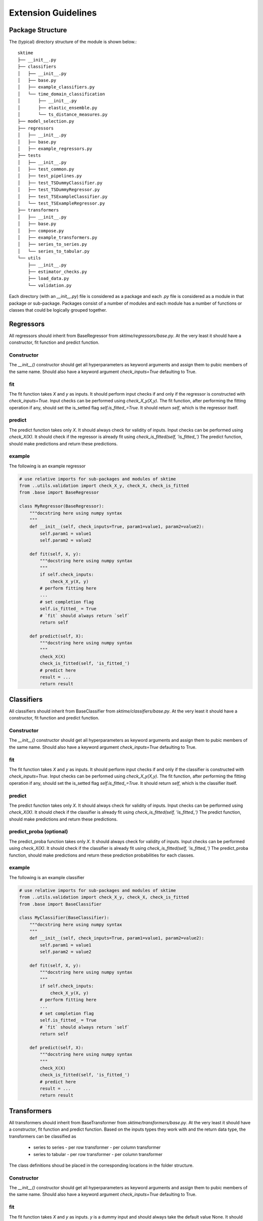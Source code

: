 Extension Guidelines
====================

Package Structure
-----------------

The (typical) directory structure of the module is shown below.::

    sktime
    ├── __init__.py
    ├── classifiers
    │   ├── __init__.py
    │   ├── base.py
    │   ├── example_classifiers.py
    │   └── time_domain_classification
    │       ├── __init__.py
    │       ├── elastic_ensemble.py
    │       └── ts_distance_measures.py
    ├── model_selection.py
    ├── regressors
    │   ├── __init__.py
    │   ├── base.py
    │   ├── example_regressors.py
    ├── tests
    │   ├── __init__.py
    │   ├── test_common.py
    │   ├── test_pipelines.py
    │   ├── test_TSDummyClassifier.py
    │   ├── test_TSDummyRegressor.py
    │   ├── test_TSExampleClassifier.py
    │   └── test_TSExampleRegressor.py
    ├── transformers
    │   ├── __init__.py
    │   ├── base.py
    │   ├── compose.py
    │   ├── example_transformers.py
    │   ├── series_to_series.py
    │   └── series_to_tabular.py
    └── utils
        ├── __init__.py
        ├── estimator_checks.py
        ├── load_data.py
        └── validation.py

Each directory (with an `__init__.py`) file is considered as a package and each `.py` file is considered as a module in that package or sub-package. Packages consist of a number of modules and each module has a number of functions or classes that could be logically grouped together.

Regressors
----------
All regressors should inherit from BaseRegressor from `sktime/regressors/base.py`. At the very least it should have a constructor, fit function and predict function.

Constructor
~~~~~~~~~~~
The `__init__()` constructor should get all hyperparameters as keyword arguments and assign them to pubic members of the same name.
Should also have a keyword argument `check_inputs=True` defaulting to True.

fit
~~~
The fit function takes `X` and `y` as inputs.
It should perform input checks if and only if the regressor is constructed with `check_inputs=True`.
Input checks can be performed using `check_X_y(X,y)`.
The fit function, after performing the fitting operation if any, should set the is_setted flag `self.is_fitted_=True`.
It should return `self`, which is the regressor itself.

predict
~~~~~~~~
The predict function takes only `X`.
It should always check for validity of inputs.
Input checks can be performed using `check_X(X)`.
It should check if the regressor is already fit using `check_is_fitted(self, 'is_fitted_')`
The predict function, should make predictions and return these predictions.

example
~~~~~~~
The following is an example regressor

.. code-block:: python

    # use relative imports for sub-packages and modules of sktime
    from ..utils.validation import check_X_y, check_X, check_is_fitted
    from .base import BaseRegressor

    class MyRegressor(BaseRegressor):
        """docstring here using numpy syntax
        """
        def __init__(self, check_inputs=True, param1=value1, param2=value2):
            self.param1 = value1
            self.param2 = value2

        def fit(self, X, y):
            """docstring here using numpy syntax
            """
            if self.check_inputs:
                check_X_y(X, y)
            # perform fitting here
            ...
            # set completion flag
            self.is_fitted_ = True
            # `fit` should always return `self`
            return self

        def predict(self, X):
            """docstring here using numpy syntax
            """
            check_X(X)
            check_is_fitted(self, 'is_fitted_')
            # predict here
            result = ...
            return result

Classifiers
-----------
All classifiers should inherit from BaseClassifier from `sktime/classifiers/base.py`. At the very least it should have a constructor, fit function and predict function.

Constructor
~~~~~~~~~~~
The `__init__()` constructor should get all hyperparameters as keyword arguments and assign them to pubic members of the same name.
Should also have a keyword argument `check_inputs=True` defaulting to True.

fit
~~~
The fit function takes `X` and `y` as inputs.
It should perform input checks if and only if the classifier is constructed with `check_inputs=True`.
Input checks can be performed using `check_X_y(X,y)`.
The fit function, after performing the fitting operation if any, should set the is_setted flag `self.is_fitted_=True`.
It should return `self`, which is the classifier itself.

predict
~~~~~~~~
The predict function takes only `X`.
It should always check for validity of inputs.
Input checks can be performed using `check_X(X)`.
It should check if the classifier is already fit using `check_is_fitted(self, 'is_fitted_')`
The predict function, should make predictions and return these predictions.

predict_proba (optional)
~~~~~~~~~~~~~~~~~~~~~~~~
The predict_proba function takes only `X`.
It should always check for validity of inputs.
Input checks can be performed using `check_X(X)`.
It should check if the classifier is already fit using `check_is_fitted(self, 'is_fitted_')`
The predict_proba function, should make predictions and return these prediction probabilities for each classes.

example
~~~~~~~
The following is an example classifier

.. code-block:: python

    # use relative imports for sub-packages and modules of sktime
    from ..utils.validation import check_X_y, check_X, check_is_fitted
    from .base import BaseClassifier

    class MyClassifier(BaseClassifier):
        """docstring here using numpy syntax
        """
        def __init__(self, check_inputs=True, param1=value1, param2=value2):
            self.param1 = value1
            self.param2 = value2

        def fit(self, X, y):
            """docstring here using numpy syntax
            """
            if self.check_inputs:
                check_X_y(X, y)
            # perform fitting here
            ...
            # set completion flag
            self.is_fitted_ = True
            # `fit` should always return `self`
            return self

        def predict(self, X):
            """docstring here using numpy syntax
            """
            check_X(X)
            check_is_fitted(self, 'is_fitted_')
            # predict here
            result = ...
            return result

Transformers
------------
All transformers should inherit from BaseTransformer from `sktime/transformers/base.py`. At the very least it should have a constructor, fit function and predict function.
Based on the inputs types they work with and the return data type, the transformers can be classified as
 + series to series
   - per row transformer
   - per column transformer
 + series to tabular
   - per row transformer
   - per column transformer
The class definitions shoud be placed in the corresponding locations in the folder structure.

Constructor
~~~~~~~~~~~
The `__init__()` constructor should get all hyperparameters as keyword arguments and assign them to pubic members of the same name.
Should also have a keyword argument `check_inputs=True` defaulting to True.

fit
~~~
The fit function takes `X` and `y` as inputs.
`y` is a dummy input and should always take the default value None.
It should perform input checks if and only if the transformer is constructed with `check_inputs=True`.
Input checks can be performed using `check_X(X)`.
The fit function, after performing the fitting operation if any, should set the is_setted flag `self.is_fitted_=True`.
It should return `self`, which is the transformer itself.

transform
~~~~~~~~~
The transform function takes only `X`.
It should perform input checks if and only if the transformer is constructed with `check_inputs=True`.
Input checks can be performed using `check_X(X)`.
It should check if the transformer is already fit using `check_is_fitted(self, 'is_fitted_')`
The transform function, should return the appropriately transformed data.

example
~~~~~~~
The following is an example transformer

.. code-block:: python

    # use relative imports for sub-packages and modules of sktime
    from ..utils.validation import check_X_y, check_X, check_is_fitted
    from .base import BaseTransformer

    class MyTransformer(BaseTransformer):
        """docstring here using numpy syntax
        """
        def __init__(self, check_inputs=True, param1=value1, param2=value2):
            self.param1 = value1
            self.param2 = value2

        def fit(self, X, y=None):
            """docstring here using numpy syntax
            """
            if self.check_inputs:
                check_X(X)
            # perform fitting here
            ...
            # set completion flag
            self.is_fitted_ = True
            # `fit` should always return `self`
            return self

        def transform(self, X):
            """docstring here using numpy syntax
            """
            if self.check_inputs:
                check_X(X)
            check_is_fitted(self, 'is_fitted_')
            # transform the input here
            result = ...
            return result

